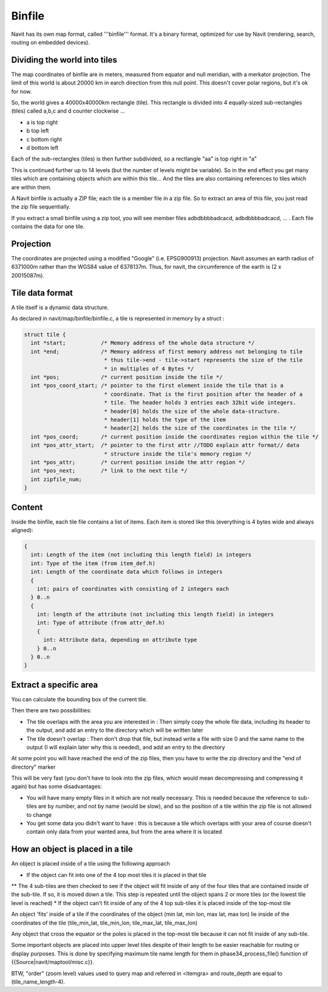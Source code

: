 Binfile
-------

Navit has its own map format, called '''binfile''' format. It's a binary format, optimized for use by Navit (rendering, search, routing on embedded devices).

Dividing the world into tiles
~~~~~~~~~~~~~~~~~~~~~~~~~~~~~
The map coordinates of binfile are in meters, measured from equator and null meridian, with a merkator projection. The limit of this world is about 20000 km in earch direction from this null point. This doesn't cover polar regions, but it's ok for now.

So, the world gives a 40000x40000km rectangle (tile). This rectangle is divided into 4 equally-sized sub-rectangles (tiles) called a,b,c and d counter clockwise ...

* a is top right
* b top left
* c bottom right
* d bottom left

Each of the sub-rectangles (tiles) is then further subdivided, so a rectlangle "aa" is top right in "a"

This is continued further up to 14 levels (but the number of levels might be variable). So in the end effect you get many tiles which are containing objects which are within this tile... And the tiles are also containing references to tiles which are within them.

A Navit binfile is actually a ZIP file; each tile is a member file in a zip file. So to extract an area of this file, you just read the zip file sequentially.

If you extract a small binfile using a zip tool, you will see member files
adbdbbbbadcacd, adbdbbbbadcacd, ... . Each file contains the data for one tile.

Projection
~~~~~~~~~~

The coordinates are projected using a modified "Google" (i.e. EPSG900913) projection.
Navit assumes an earth radius of 6371000m rather than the WGS84 value of 6378137m. Thus, for navit, the circumference of the earth is (2 x 20015087m).

Tile data format
~~~~~~~~~~~~~~~~

A tile itself is a dynamic data structure.

As declared in navit/map/binfile/binfile.c, a tile is represented in memory by a struct :

.. code-block:: c

 struct tile {
   int *start;           /* Memory address of the whole data structure */
   int *end;             /* Memory address of first memory address not belonging to tile
                          * thus tile->end - tile->start represents the size of the tile
                          * in multiples of 4 Bytes */
   int *pos;             /* current position inside the tile */
   int *pos_coord_start; /* pointer to the first element inside the tile that is a
                          * coordinate. That is the first position after the header of a
                          * tile. The header holds 3 entries each 32bit wide integers.
                          * header[0] holds the size of the whole data-structure.
                          * header[1] holds the type of the item
                          * header[2] holds the size of the coordinates in the tile */
   int *pos_coord;       /* current position inside the coordinates region within the tile */
   int *pos_attr_start;  /* pointer to the first attr //TODO explain attr format// data
                          * structure inside the tile's memory region */
   int *pos_attr;        /* current position inside the attr region */
   int *pos_next;        /* link to the next tile */
   int zipfile_num;
 }


Content
~~~~~~~
Inside the binfile, each tile file contains a list of items. Each item is stored like this (everything is 4 bytes wide and always aligned):

.. code-block:: c

   {
     int: Length of the item (not including this length field) in integers
     int: Type of the item (from item_def.h)
     int: Length of the coordinate data which follows in integers
     {
       int: pairs of coordinates with consisting of 2 integers each
     } 0..n
     {
       int: length of the attribute (not including this length field) in integers
       int: Type of attribute (from attr_def.h)
       {
         int: Attribute data, depending on attribute type
       } 0..n
     } 0..n
   }

Extract a specific area
~~~~~~~~~~~~~~~~~~~~~~~

You can calculate the bounding box of the current tile.

Then there are two possibilities:

* The tile overlaps with the area you are interested in : Then simply copy the whole file data, including its header to the output, and add an entry to the directory which will be written later
* The tile doesn't overlap : Then don't drop that file, but instead write a file with size 0 and the same name to the output (I will explain later why this is needed), and add an entry to the directory

At some point you will have reached the end of the zip files, then you have to write the zip directory and the "end of directory" marker

This will be very fast (you don't have to look into the zip files, which would mean decompressing and compressing it again) but has some disadvantages:

* You will have many empty files in it which are not really necessary. This is needed because the reference to sub-tiles are by number, and not by name (would be slow), and so the position of a tile within the zip file is not allowed to change
* You get some data you didn't want to have : this is because a tile which overlaps with your area of course doesn't contain only data from your wanted area, but from the area where it is located


How an object is placed in a tile
~~~~~~~~~~~~~~~~~~~~~~~~~~~~~~~~~

An object is placed inside of a tile using the following approach

* If the object can fit into one of the 4 top most tiles it is placed in that tile
** The 4 sub-tiles are then checked to see if the object will fit inside of any of the four tiles that are contained inside of the sub-tile.  If so, it is moved down a tile.  This step is repeated until the object spans 2 or more tiles (or the lowest tile level is reached)
* If the object can't fit inside of any of the 4 top sub-tiles it is placed inside of the top-most tile

An object 'fits' inside of a tile if the coordinates of the object (min lat, min lon, max lat, max lon) lie inside of the coordinates of the tile (tile_min_lat, tile_min_lon, tile_max_lat, tile_max_lon)

Any object that cross the equator or the poles is placed in the top-most tile because it can not fit inside of any sub-tile.

Some important objects are placed into upper level tiles despite of their length to be easier reachable for routing or display purposes. This is done by specifying maximum tile name length for them in phase34_process_file() function of {{Source|navit/maptool/misc.c}}.

BTW, "order" (zoom level) values used to query map and referred in <itemgra> and route_depth are equal to (tile_name_length-4).

